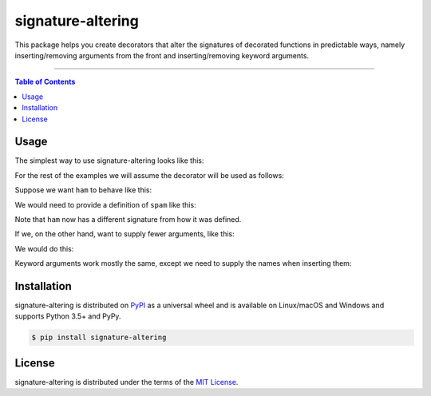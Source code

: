 signature-altering
==================

This package helps you create decorators that alter the signatures of
decorated functions in predictable ways, namely inserting/removing
arguments from the front and inserting/removing keyword arguments.

-----

.. contents:: **Table of Contents**
    :backlinks: none

Usage
-----

The simplest way to use signature-altering looks like this:

.. code-block:: python
    @decorator
    def no_op_decorator(f, *args, **kwargs):
        return f(*args, **kwargs)

For the rest of the examples we will assume the decorator will be used
as follows:

.. code-block:: python
    @spam
    def ham(a, b):
        return a + b

Suppose we want ``ham`` to behave like this:

.. code-block:: python
    >>> ham(100, 2, 3)
    95

We would need to provide a definition of ``spam`` like this:

.. code-block:: python
    @decorator
    def spam(f, prefix, *args, **kwargs):
        return prefix - f(*args, **kwargs)

Note that ``ham`` now has a different signature from how it was defined.

If we, on the other hand, want to supply fewer arguments, like this:

.. code-block:: python
    >>> ham(7)
    107

We would do this:

.. code-block:: python
    @decorator(insert_args=1)
    def spam(f, *args, **kwargs):
        return f(100, *args, **kwargs)

Keyword arguments work mostly the same, except we need to supply the names
when inserting them:

.. code-block:: python
    @decorator(insert_kwargs='a b')
    def spam(f, *args, **kwargs):
        return f(*args, a=7, b=5, **kwargs)

Installation
------------

signature-altering is distributed on `PyPI <https://pypi.org>`_ as a universal
wheel and is available on Linux/macOS and Windows and supports
Python 3.5+ and PyPy.

.. code-block:: bash

    $ pip install signature-altering

License
-------

signature-altering is distributed under the terms of the
`MIT License <https://choosealicense.com/licenses/mit>`_.
